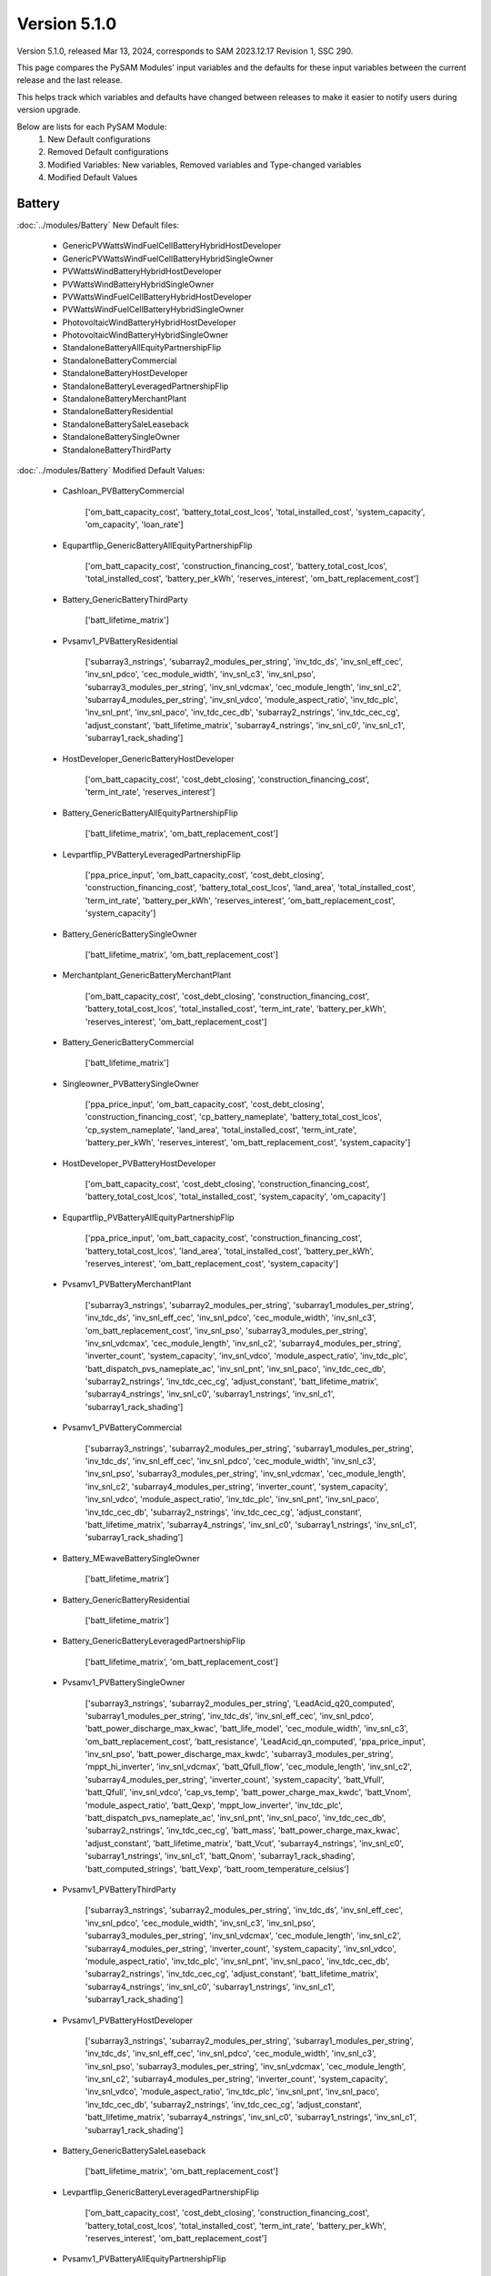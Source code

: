 .. 5.1.0:

Version 5.1.0
===============================================

Version 5.1.0, released Mar 13, 2024, corresponds to SAM 2023.12.17 Revision 1, SSC 290.

This page compares the PySAM Modules' input variables and the defaults for these input variables 
between the current release and the last release.

This helps track which variables and defaults have changed between releases to make it easier to notify users during version upgrade.

Below are lists for each PySAM Module:
    1. New Default configurations
    2. Removed Default configurations
    3. Modified Variables: New variables, Removed variables and Type-changed variables
    4. Modified Default Values

Battery
************************************************

:doc:`../modules/Battery` New Default files:

     - GenericPVWattsWindFuelCellBatteryHybridHostDeveloper
     - GenericPVWattsWindFuelCellBatteryHybridSingleOwner
     - PVWattsWindBatteryHybridHostDeveloper
     - PVWattsWindBatteryHybridSingleOwner
     - PVWattsWindFuelCellBatteryHybridHostDeveloper
     - PVWattsWindFuelCellBatteryHybridSingleOwner
     - PhotovoltaicWindBatteryHybridHostDeveloper
     - PhotovoltaicWindBatteryHybridSingleOwner
     - StandaloneBatteryAllEquityPartnershipFlip
     - StandaloneBatteryCommercial
     - StandaloneBatteryHostDeveloper
     - StandaloneBatteryLeveragedPartnershipFlip
     - StandaloneBatteryMerchantPlant
     - StandaloneBatteryResidential
     - StandaloneBatterySaleLeaseback
     - StandaloneBatterySingleOwner
     - StandaloneBatteryThirdParty

:doc:`../modules/Battery` Modified Default Values:

     - Cashloan_PVBatteryCommercial

        ['om_batt_capacity_cost', 'battery_total_cost_lcos', 'total_installed_cost', 'system_capacity', 'om_capacity', 'loan_rate']

     - Equpartflip_GenericBatteryAllEquityPartnershipFlip

        ['om_batt_capacity_cost', 'construction_financing_cost', 'battery_total_cost_lcos', 'total_installed_cost', 'battery_per_kWh', 'reserves_interest', 'om_batt_replacement_cost']

     - Battery_GenericBatteryThirdParty

        ['batt_lifetime_matrix']

     - Pvsamv1_PVBatteryResidential

        ['subarray3_nstrings', 'subarray2_modules_per_string', 'inv_tdc_ds', 'inv_snl_eff_cec', 'inv_snl_pdco', 'cec_module_width', 'inv_snl_c3', 'inv_snl_pso', 'subarray3_modules_per_string', 'inv_snl_vdcmax', 'cec_module_length', 'inv_snl_c2', 'subarray4_modules_per_string', 'inv_snl_vdco', 'module_aspect_ratio', 'inv_tdc_plc', 'inv_snl_pnt', 'inv_snl_paco', 'inv_tdc_cec_db', 'subarray2_nstrings', 'inv_tdc_cec_cg', 'adjust_constant', 'batt_lifetime_matrix', 'subarray4_nstrings', 'inv_snl_c0', 'inv_snl_c1', 'subarray1_rack_shading']

     - HostDeveloper_GenericBatteryHostDeveloper

        ['om_batt_capacity_cost', 'cost_debt_closing', 'construction_financing_cost', 'term_int_rate', 'reserves_interest']

     - Battery_GenericBatteryAllEquityPartnershipFlip

        ['batt_lifetime_matrix', 'om_batt_replacement_cost']

     - Levpartflip_PVBatteryLeveragedPartnershipFlip

        ['ppa_price_input', 'om_batt_capacity_cost', 'cost_debt_closing', 'construction_financing_cost', 'battery_total_cost_lcos', 'land_area', 'total_installed_cost', 'term_int_rate', 'battery_per_kWh', 'reserves_interest', 'om_batt_replacement_cost', 'system_capacity']

     - Battery_GenericBatterySingleOwner

        ['batt_lifetime_matrix', 'om_batt_replacement_cost']

     - Merchantplant_GenericBatteryMerchantPlant

        ['om_batt_capacity_cost', 'cost_debt_closing', 'construction_financing_cost', 'battery_total_cost_lcos', 'total_installed_cost', 'term_int_rate', 'battery_per_kWh', 'reserves_interest', 'om_batt_replacement_cost']

     - Battery_GenericBatteryCommercial

        ['batt_lifetime_matrix']

     - Singleowner_PVBatterySingleOwner

        ['ppa_price_input', 'om_batt_capacity_cost', 'cost_debt_closing', 'construction_financing_cost', 'cp_battery_nameplate', 'battery_total_cost_lcos', 'cp_system_nameplate', 'land_area', 'total_installed_cost', 'term_int_rate', 'battery_per_kWh', 'reserves_interest', 'om_batt_replacement_cost', 'system_capacity']

     - HostDeveloper_PVBatteryHostDeveloper

        ['om_batt_capacity_cost', 'cost_debt_closing', 'construction_financing_cost', 'battery_total_cost_lcos', 'total_installed_cost', 'system_capacity', 'om_capacity']

     - Equpartflip_PVBatteryAllEquityPartnershipFlip

        ['ppa_price_input', 'om_batt_capacity_cost', 'construction_financing_cost', 'battery_total_cost_lcos', 'land_area', 'total_installed_cost', 'battery_per_kWh', 'reserves_interest', 'om_batt_replacement_cost', 'system_capacity']

     - Pvsamv1_PVBatteryMerchantPlant

        ['subarray3_nstrings', 'subarray2_modules_per_string', 'subarray1_modules_per_string', 'inv_tdc_ds', 'inv_snl_eff_cec', 'inv_snl_pdco', 'cec_module_width', 'inv_snl_c3', 'om_batt_replacement_cost', 'inv_snl_pso', 'subarray3_modules_per_string', 'inv_snl_vdcmax', 'cec_module_length', 'inv_snl_c2', 'subarray4_modules_per_string', 'inverter_count', 'system_capacity', 'inv_snl_vdco', 'module_aspect_ratio', 'inv_tdc_plc', 'batt_dispatch_pvs_nameplate_ac', 'inv_snl_pnt', 'inv_snl_paco', 'inv_tdc_cec_db', 'subarray2_nstrings', 'inv_tdc_cec_cg', 'adjust_constant', 'batt_lifetime_matrix', 'subarray4_nstrings', 'inv_snl_c0', 'subarray1_nstrings', 'inv_snl_c1', 'subarray1_rack_shading']

     - Pvsamv1_PVBatteryCommercial

        ['subarray3_nstrings', 'subarray2_modules_per_string', 'subarray1_modules_per_string', 'inv_tdc_ds', 'inv_snl_eff_cec', 'inv_snl_pdco', 'cec_module_width', 'inv_snl_c3', 'inv_snl_pso', 'subarray3_modules_per_string', 'inv_snl_vdcmax', 'cec_module_length', 'inv_snl_c2', 'subarray4_modules_per_string', 'inverter_count', 'system_capacity', 'inv_snl_vdco', 'module_aspect_ratio', 'inv_tdc_plc', 'inv_snl_pnt', 'inv_snl_paco', 'inv_tdc_cec_db', 'subarray2_nstrings', 'inv_tdc_cec_cg', 'adjust_constant', 'batt_lifetime_matrix', 'subarray4_nstrings', 'inv_snl_c0', 'subarray1_nstrings', 'inv_snl_c1', 'subarray1_rack_shading']

     - Battery_MEwaveBatterySingleOwner

        ['batt_lifetime_matrix']

     - Battery_GenericBatteryResidential

        ['batt_lifetime_matrix']

     - Battery_GenericBatteryLeveragedPartnershipFlip

        ['batt_lifetime_matrix', 'om_batt_replacement_cost']

     - Pvsamv1_PVBatterySingleOwner

        ['subarray3_nstrings', 'subarray2_modules_per_string', 'LeadAcid_q20_computed', 'subarray1_modules_per_string', 'inv_tdc_ds', 'inv_snl_eff_cec', 'inv_snl_pdco', 'batt_power_discharge_max_kwac', 'batt_life_model', 'cec_module_width', 'inv_snl_c3', 'om_batt_replacement_cost', 'batt_resistance', 'LeadAcid_qn_computed', 'ppa_price_input', 'inv_snl_pso', 'batt_power_discharge_max_kwdc', 'subarray3_modules_per_string', 'mppt_hi_inverter', 'inv_snl_vdcmax', 'batt_Qfull_flow', 'cec_module_length', 'inv_snl_c2', 'subarray4_modules_per_string', 'inverter_count', 'system_capacity', 'batt_Vfull', 'batt_Qfull', 'inv_snl_vdco', 'cap_vs_temp', 'batt_power_charge_max_kwdc', 'batt_Vnom', 'module_aspect_ratio', 'batt_Qexp', 'mppt_low_inverter', 'inv_tdc_plc', 'batt_dispatch_pvs_nameplate_ac', 'inv_snl_pnt', 'inv_snl_paco', 'inv_tdc_cec_db', 'subarray2_nstrings', 'inv_tdc_cec_cg', 'batt_mass', 'batt_power_charge_max_kwac', 'adjust_constant', 'batt_lifetime_matrix', 'batt_Vcut', 'subarray4_nstrings', 'inv_snl_c0', 'subarray1_nstrings', 'inv_snl_c1', 'batt_Qnom', 'subarray1_rack_shading', 'batt_computed_strings', 'batt_Vexp', 'batt_room_temperature_celsius']

     - Pvsamv1_PVBatteryThirdParty

        ['subarray3_nstrings', 'subarray2_modules_per_string', 'inv_tdc_ds', 'inv_snl_eff_cec', 'inv_snl_pdco', 'cec_module_width', 'inv_snl_c3', 'inv_snl_pso', 'subarray3_modules_per_string', 'inv_snl_vdcmax', 'cec_module_length', 'inv_snl_c2', 'subarray4_modules_per_string', 'inverter_count', 'system_capacity', 'inv_snl_vdco', 'module_aspect_ratio', 'inv_tdc_plc', 'inv_snl_pnt', 'inv_snl_paco', 'inv_tdc_cec_db', 'subarray2_nstrings', 'inv_tdc_cec_cg', 'adjust_constant', 'batt_lifetime_matrix', 'subarray4_nstrings', 'inv_snl_c0', 'subarray1_nstrings', 'inv_snl_c1', 'subarray1_rack_shading']

     - Pvsamv1_PVBatteryHostDeveloper

        ['subarray3_nstrings', 'subarray2_modules_per_string', 'subarray1_modules_per_string', 'inv_tdc_ds', 'inv_snl_eff_cec', 'inv_snl_pdco', 'cec_module_width', 'inv_snl_c3', 'inv_snl_pso', 'subarray3_modules_per_string', 'inv_snl_vdcmax', 'cec_module_length', 'inv_snl_c2', 'subarray4_modules_per_string', 'inverter_count', 'system_capacity', 'inv_snl_vdco', 'module_aspect_ratio', 'inv_tdc_plc', 'inv_snl_pnt', 'inv_snl_paco', 'inv_tdc_cec_db', 'subarray2_nstrings', 'inv_tdc_cec_cg', 'adjust_constant', 'batt_lifetime_matrix', 'subarray4_nstrings', 'inv_snl_c0', 'subarray1_nstrings', 'inv_snl_c1', 'subarray1_rack_shading']

     - Battery_GenericBatterySaleLeaseback

        ['batt_lifetime_matrix', 'om_batt_replacement_cost']

     - Levpartflip_GenericBatteryLeveragedPartnershipFlip

        ['om_batt_capacity_cost', 'cost_debt_closing', 'construction_financing_cost', 'battery_total_cost_lcos', 'total_installed_cost', 'term_int_rate', 'battery_per_kWh', 'reserves_interest', 'om_batt_replacement_cost']

     - Pvsamv1_PVBatteryAllEquityPartnershipFlip

        ['subarray3_nstrings', 'subarray2_modules_per_string', 'subarray1_modules_per_string', 'inv_tdc_ds', 'inv_snl_eff_cec', 'inv_snl_pdco', 'cec_module_width', 'inv_snl_c3', 'om_batt_replacement_cost', 'ppa_price_input', 'inv_snl_pso', 'subarray3_modules_per_string', 'inv_snl_vdcmax', 'cec_module_length', 'inv_snl_c2', 'subarray4_modules_per_string', 'inverter_count', 'system_capacity', 'inv_snl_vdco', 'module_aspect_ratio', 'inv_tdc_plc', 'batt_dispatch_pvs_nameplate_ac', 'inv_snl_pnt', 'inv_snl_paco', 'inv_tdc_cec_db', 'subarray2_nstrings', 'inv_tdc_cec_cg', 'adjust_constant', 'batt_lifetime_matrix', 'subarray4_nstrings', 'inv_snl_c0', 'subarray1_nstrings', 'inv_snl_c1', 'subarray1_rack_shading']

     - Cashloan_GenericBatteryCommercial

        ['om_batt_capacity_cost', 'loan_rate']

     - Battery_FuelCellCommercial

        ['batt_lifetime_matrix']

     - Cashloan_PVWattsBatteryResidential

        ['om_capacity', 'loan_rate']

     - Cashloan_PVBatteryResidential

        ['om_batt_capacity_cost', 'om_capacity', 'loan_rate']

     - Cashloan_PVWattsBatteryCommercial

        ['battery_total_cost_lcos', 'total_installed_cost', 'om_capacity', 'loan_rate']

     - HostDeveloper_PVWattsBatteryHostDeveloper

        ['cost_debt_closing', 'construction_financing_cost', 'battery_total_cost_lcos', 'total_installed_cost', 'om_capacity']

     - Saleleaseback_PVBatterySaleLeaseback

        ['ppa_price_input', 'om_batt_capacity_cost', 'construction_financing_cost', 'battery_total_cost_lcos', 'land_area', 'total_installed_cost', 'battery_per_kWh', 'reserves_interest', 'om_batt_replacement_cost', 'system_capacity']

     - Battery_GenericBatteryMerchantPlant

        ['batt_lifetime_matrix', 'om_batt_replacement_cost']

     - Merchantplant_PVBatteryMerchantPlant

        ['om_batt_capacity_cost', 'cost_debt_closing', 'construction_financing_cost', 'battery_total_cost_lcos', 'cp_system_nameplate', 'land_area', 'total_installed_cost', 'term_int_rate', 'battery_per_kWh', 'reserves_interest', 'om_batt_replacement_cost', 'system_capacity']

     - Cashloan_GenericBatteryResidential

        ['om_batt_capacity_cost', 'loan_rate']

     - Battery_GenericBatteryHostDeveloper

        ['batt_lifetime_matrix']

     - Singleowner_MEwaveBatterySingleOwner

        ['cost_debt_closing', 'construction_financing_cost', 'term_int_rate']

     - Pvsamv1_PVBatterySaleLeaseback

        ['subarray3_nstrings', 'subarray2_modules_per_string', 'subarray1_modules_per_string', 'inv_tdc_ds', 'inv_snl_eff_cec', 'inv_snl_pdco', 'cec_module_width', 'inv_snl_c3', 'om_batt_replacement_cost', 'ppa_price_input', 'inv_snl_pso', 'subarray3_modules_per_string', 'inv_snl_vdcmax', 'cec_module_length', 'inv_snl_c2', 'subarray4_modules_per_string', 'inverter_count', 'system_capacity', 'inv_snl_vdco', 'module_aspect_ratio', 'inv_tdc_plc', 'batt_dispatch_pvs_nameplate_ac', 'inv_snl_pnt', 'inv_snl_paco', 'inv_tdc_cec_db', 'subarray2_nstrings', 'inv_tdc_cec_cg', 'adjust_constant', 'batt_lifetime_matrix', 'subarray4_nstrings', 'inv_snl_c0', 'subarray1_nstrings', 'inv_snl_c1', 'subarray1_rack_shading']

     - Battery_FuelCellSingleOwner

        ['batt_dispatch_update_frequency_hours', 'batt_lifetime_matrix', 'om_batt_replacement_cost']

     - Singleowner_GenericBatterySingleOwner

        ['om_batt_capacity_cost', 'cost_debt_closing', 'construction_financing_cost', 'battery_total_cost_lcos', 'total_installed_cost', 'term_int_rate', 'battery_per_kWh', 'reserves_interest', 'om_batt_replacement_cost']

     - Pvsamv1_PVBatteryLeveragedPartnershipFlip

        ['subarray3_nstrings', 'subarray2_modules_per_string', 'subarray1_modules_per_string', 'inv_tdc_ds', 'inv_snl_eff_cec', 'inv_snl_pdco', 'cec_module_width', 'inv_snl_c3', 'om_batt_replacement_cost', 'ppa_price_input', 'inv_snl_pso', 'subarray3_modules_per_string', 'inv_snl_vdcmax', 'cec_module_length', 'inv_snl_c2', 'subarray4_modules_per_string', 'inverter_count', 'system_capacity', 'inv_snl_vdco', 'module_aspect_ratio', 'inv_tdc_plc', 'batt_dispatch_pvs_nameplate_ac', 'inv_snl_pnt', 'inv_snl_paco', 'inv_tdc_cec_db', 'subarray2_nstrings', 'inv_tdc_cec_cg', 'adjust_constant', 'batt_lifetime_matrix', 'subarray4_nstrings', 'inv_snl_c0', 'subarray1_nstrings', 'inv_snl_c1', 'subarray1_rack_shading']

     - Saleleaseback_GenericBatterySaleLeaseback

        ['om_batt_capacity_cost', 'construction_financing_cost', 'battery_total_cost_lcos', 'total_installed_cost', 'battery_per_kWh', 'reserves_interest', 'om_batt_replacement_cost']



BatteryStateful
************************************************

:doc:`../modules/BatteryStateful` New Default files:

     - LFPGraphite
     - LMOLTO
     - LeadAcid
     - NMCGraphite


Belpe
************************************************

:doc:`../modules/Belpe` New Default files:

     - PVWattsResidential
     - PVWattsThirdParty
     - SolarWaterHeatingResidential

:doc:`../modules/Belpe` Removed Default files

     - GenericBatteryResidential
     - GenericBatteryThirdParty


Cashloan
************************************************

:doc:`../modules/Cashloan` New Default files:

     - PVWattsCommercial
     - PVWattsResidential
     - SolarWaterHeatingCommercial
     - SolarWaterHeatingResidential
     - StandaloneBatteryCommercial
     - StandaloneBatteryResidential
     - WindPowerCommercial
     - WindPowerResidential

:doc:`../modules/Cashloan` Removed Default files

     - MSLFCommercial

:doc:`../modules/Cashloan` Modified Default Values:

     - Cashloan_DSLFCommercial

        ['loan_rate']

     - Cashloan_PVBatteryCommercial

        ['om_batt_capacity_cost', 'battery_total_cost_lcos', 'total_installed_cost', 'system_capacity', 'om_capacity', 'loan_rate']

     - Cashloan_GenericCSPSystemCommercial

        ['loan_rate']

     - Cashloan_FuelCellCommercial

        ['total_installed_cost', 'loan_rate']

     - Cashloan_GenericSystemResidential

        ['loan_rate']

     - Cashloan_FlatPlatePVCommercial

        ['total_installed_cost', 'system_capacity', 'om_capacity', 'loan_rate']

     - Cashloan_EmpiricalTroughCommercial

        ['loan_rate']

     - Cashloan_GenericBatteryCommercial

        ['om_batt_capacity_cost', 'loan_rate']

     - Cashloan_PVWattsBatteryResidential

        ['om_capacity', 'loan_rate']

     - Cashloan_PVBatteryResidential

        ['om_batt_capacity_cost', 'om_capacity', 'loan_rate']

     - Cashloan_PVWattsBatteryCommercial

        ['battery_total_cost_lcos', 'total_installed_cost', 'om_capacity', 'loan_rate']

     - Cashloan_GenericBatteryResidential

        ['om_batt_capacity_cost', 'loan_rate']

     - Cashloan_FlatPlatePVResidential

        ['total_installed_cost', 'om_capacity', 'loan_rate']

     - Cashloan_GenericSystemCommercial

        ['loan_rate']



Communitysolar
************************************************

:doc:`../modules/Communitysolar` New Default files:

     - PVWattsCommunitySolar


Equpartflip
************************************************

:doc:`../modules/Equpartflip` New Default files:

     - PVWattsAllEquityPartnershipFlip
     - PhysicalTroughAllEquityPartnershipFlip
     - StandaloneBatteryAllEquityPartnershipFlip
     - WindPowerAllEquityPartnershipFlip

:doc:`../modules/Equpartflip` Modified Default Values:

     - Equpartflip_BiopowerAllEquityPartnershipFlip

        ['construction_financing_cost', 'reserves_interest']

     - Equpartflip_GenericSystemAllEquityPartnershipFlip

        ['construction_financing_cost', 'reserves_interest']

     - Equpartflip_GenericBatteryAllEquityPartnershipFlip

        ['om_batt_capacity_cost', 'construction_financing_cost', 'battery_total_cost_lcos', 'total_installed_cost', 'battery_per_kWh', 'reserves_interest', 'om_batt_replacement_cost']

     - Equpartflip_GenericCSPSystemAllEquityPartnershipFlip

        ['ppa_price_input', 'construction_financing_cost', 'reserves_interest']

     - Equpartflip_FlatPlatePVAllEquityPartnershipFlip

        ['ppa_price_input', 'construction_financing_cost', 'land_area', 'ptc_fed_amount', 'total_installed_cost', 'reserves_interest', 'itc_fed_percent', 'system_capacity', 'ptc_fed_escal']

     - Equpartflip_PVBatteryAllEquityPartnershipFlip

        ['ppa_price_input', 'om_batt_capacity_cost', 'construction_financing_cost', 'battery_total_cost_lcos', 'land_area', 'total_installed_cost', 'battery_per_kWh', 'reserves_interest', 'om_batt_replacement_cost', 'system_capacity']

     - Equpartflip_DSLFAllEquityPartnershipFlip

        ['ppa_price_input', 'construction_financing_cost', 'reserves_interest']

     - Equpartflip_GeothermalPowerAllEquityPartnershipFlip

        ['system_recapitalization_cost', 'construction_financing_cost', 'total_installed_cost', 'reserves_interest', 'system_capacity']

     - Equpartflip_EmpiricalTroughAllEquityPartnershipFlip

        ['ppa_price_input', 'construction_financing_cost', 'reserves_interest']

     - Equpartflip_HighXConcentratingPVAllEquityPartnershipFlip

        ['construction_financing_cost', 'reserves_interest']

     - Equpartflip_MSLFAllEquityPartnershipFlip

        ['ppa_price_input', 'construction_financing_cost', 'land_area', 'total_installed_cost', 'reserves_interest']

     - Equpartflip_MSPTAllEquityPartnershipFlip

        ['ppa_price_input', 'construction_financing_cost', 'reserves_interest']



FresnelPhysical
************************************************

:doc:`../modules/FresnelPhysical` New Default files:

     - MSLFAllEquityPartnershipFlip
     - MSLFLeveragedPartnershipFlip
     - MSLFMerchantPlant
     - MSLFSaleLeaseback
     - MSLFSingleOwner


FresnelPhysicalIph
************************************************

:doc:`../modules/FresnelPhysicalIph` New Default files:

     - MSLFIPHLCOHCalculator
     - MSLFIPHNone


Fuelcell
************************************************

:doc:`../modules/Fuelcell` New Default files:

     - GenericPVWattsWindFuelCellBatteryHybridHostDeveloper
     - GenericPVWattsWindFuelCellBatteryHybridSingleOwner
     - PVWattsWindFuelCellBatteryHybridHostDeveloper
     - PVWattsWindFuelCellBatteryHybridSingleOwner


GenericSystem
************************************************

`Generic System <https://nrel-pysam.readthedocs.io/en/v5.1.0/modules/GenericSystem.html>`_ New Default files:

     - GenericPVWattsWindFuelCellBatteryHybridHostDeveloper
     - GenericPVWattsWindFuelCellBatteryHybridSingleOwner

`Generic System <https://nrel-pysam.readthedocs.io/en/v5.1.0/modules/GenericSystem.html>`_ Modified Default Values:

     - Equpartflip_GenericSystemAllEquityPartnershipFlip

        ['construction_financing_cost', 'reserves_interest']

     - Cashloan_GenericSystemResidential

        ['loan_rate']

     - Singleowner_GenericSystemSingleOwner

        ['cost_debt_closing', 'construction_financing_cost', 'term_int_rate', 'reserves_interest']

     - Levpartflip_GenericSystemLeveragedPartnershipFlip

        ['cost_debt_closing', 'construction_financing_cost', 'term_int_rate', 'reserves_interest']

     - Merchantplant_GenericSystemMerchantPlant

        ['cost_debt_closing', 'construction_financing_cost', 'term_int_rate', 'reserves_interest']

     - Lcoefcr_GenericSystemLCOECalculator

        ['fixed_charge_rate']

     - Saleleaseback_GenericSystemSaleLeaseback

        ['construction_financing_cost', 'reserves_interest']

     - HostDeveloper_GenericSystemHostDeveloper

        ['term_int_rate', 'reserves_interest']

     - Cashloan_GenericSystemCommercial

        ['loan_rate']



Grid
************************************************

:doc:`../modules/Grid` New Default files:

     - GenericPVWattsWindFuelCellBatteryHybridHostDeveloper
     - GenericPVWattsWindFuelCellBatteryHybridSingleOwner
     - PVWattsAllEquityPartnershipFlip
     - PVWattsCommercial
     - PVWattsCommunitySolar
     - PVWattsHostDeveloper
     - PVWattsLCOECalculator
     - PVWattsLeveragedPartnershipFlip
     - PVWattsMerchantPlant
     - PVWattsResidential
     - PVWattsSaleLeaseback
     - PVWattsSingleOwner
     - PVWattsThirdParty
     - PVWattsWindBatteryHybridHostDeveloper
     - PVWattsWindBatteryHybridSingleOwner
     - PVWattsWindFuelCellBatteryHybridHostDeveloper
     - PVWattsWindFuelCellBatteryHybridSingleOwner
     - PhotovoltaicWindBatteryHybridHostDeveloper
     - PhotovoltaicWindBatteryHybridSingleOwner
     - PhysicalTroughAllEquityPartnershipFlip
     - PhysicalTroughLCOECalculator
     - PhysicalTroughLeveragedPartnershipFlip
     - PhysicalTroughMerchantPlant
     - PhysicalTroughSaleLeaseback
     - PhysicalTroughSingleOwner
     - StandaloneBatteryAllEquityPartnershipFlip
     - StandaloneBatteryCommercial
     - StandaloneBatteryHostDeveloper
     - StandaloneBatteryLeveragedPartnershipFlip
     - StandaloneBatteryMerchantPlant
     - StandaloneBatteryResidential
     - StandaloneBatterySaleLeaseback
     - StandaloneBatterySingleOwner
     - StandaloneBatteryThirdParty
     - WindPowerAllEquityPartnershipFlip
     - WindPowerCommercial
     - WindPowerLCOECalculator
     - WindPowerLeveragedPartnershipFlip
     - WindPowerMerchantPlant
     - WindPowerResidential
     - WindPowerSaleLeaseback
     - WindPowerSingleOwner

:doc:`../modules/Grid` Removed Default files

     - MSLFCommercial
     - MSLFLCOECalculator
     - MSLFNone


HostDeveloper
************************************************

:doc:`../modules/HostDeveloper` New Default files:

     - GenericPVWattsWindFuelCellBatteryHybridHostDeveloper
     - PVWattsHostDeveloper
     - PVWattsWindBatteryHybridHostDeveloper
     - PVWattsWindFuelCellBatteryHybridHostDeveloper
     - PhotovoltaicWindBatteryHybridHostDeveloper
     - StandaloneBatteryHostDeveloper

:doc:`../modules/HostDeveloper` Modified Default Values:

     - HostDeveloper_GenericBatteryHostDeveloper

        ['om_batt_capacity_cost', 'cost_debt_closing', 'construction_financing_cost', 'term_int_rate', 'reserves_interest']

     - HostDeveloper_PVBatteryHostDeveloper

        ['om_batt_capacity_cost', 'cost_debt_closing', 'construction_financing_cost', 'battery_total_cost_lcos', 'total_installed_cost', 'system_capacity', 'om_capacity']

     - Pvsamv1_PVBatteryHostDeveloper

        ['subarray3_nstrings', 'subarray2_modules_per_string', 'subarray1_modules_per_string', 'inv_tdc_ds', 'inv_snl_eff_cec', 'inv_snl_pdco', 'cec_module_width', 'inv_snl_c3', 'inv_snl_pso', 'subarray3_modules_per_string', 'inv_snl_vdcmax', 'cec_module_length', 'inv_snl_c2', 'subarray4_modules_per_string', 'inverter_count', 'system_capacity', 'inv_snl_vdco', 'module_aspect_ratio', 'inv_tdc_plc', 'inv_snl_pnt', 'inv_snl_paco', 'inv_tdc_cec_db', 'subarray2_nstrings', 'inv_tdc_cec_cg', 'adjust_constant', 'batt_lifetime_matrix', 'subarray4_nstrings', 'inv_snl_c0', 'subarray1_nstrings', 'inv_snl_c1', 'subarray1_rack_shading']

     - HostDeveloper_FlatPlatePVHostDeveloper

        ['cost_debt_closing', 'construction_financing_cost', 'total_installed_cost', 'term_int_rate', 'reserves_interest', 'system_capacity', 'om_capacity']

     - Pvsamv1_FlatPlatePVHostDeveloper

        ['subarray3_nstrings', 'subarray2_modules_per_string', 'subarray1_modules_per_string', 'inv_tdc_ds', 'inv_snl_eff_cec', 'inv_snl_pdco', 'cec_module_width', 'inv_snl_c3', 'inv_snl_pso', 'subarray3_modules_per_string', 'inv_snl_vdcmax', 'cec_module_length', 'inv_snl_c2', 'subarray4_modules_per_string', 'inverter_count', 'system_capacity', 'inv_snl_vdco', 'module_aspect_ratio', 'adjust_periods', 'inv_tdc_plc', 'inv_snl_pnt', 'inv_snl_paco', 'inv_tdc_cec_db', 'subarray2_nstrings', 'inv_tdc_cec_cg', 'subarray4_nstrings', 'inv_snl_c0', 'subarray1_nstrings', 'inv_snl_c1', 'subarray1_rack_shading']

     - HostDeveloper_GenericSystemHostDeveloper

        ['term_int_rate', 'reserves_interest']

     - HostDeveloper_PVWattsBatteryHostDeveloper

        ['cost_debt_closing', 'construction_financing_cost', 'battery_total_cost_lcos', 'total_installed_cost', 'om_capacity']

     - Battery_GenericBatteryHostDeveloper

        ['batt_lifetime_matrix']



Lcoefcr
************************************************

:doc:`../modules/Lcoefcr` New Default files:

     - PVWattsLCOECalculator
     - PhysicalTroughLCOECalculator
     - SolarWaterHeatingLCOECalculator
     - WindPowerLCOECalculator

:doc:`../modules/Lcoefcr` Removed Default files

     - MSLFLCOECalculator

:doc:`../modules/Lcoefcr` Modified Default Values:

     - Lcoefcr_GeothermalPowerLCOECalculator

        ['capital_cost', 'fixed_operating_cost', 'fixed_charge_rate']

     - Lcoefcr_FlatPlatePVLCOECalculator

        ['capital_cost', 'fixed_operating_cost', 'fixed_charge_rate']

     - Lcoefcr_GenericSystemLCOECalculator

        ['fixed_charge_rate']

     - Lcoefcr_BiopowerLCOECalculator

        ['fixed_charge_rate']

     - Lcoefcr_DSGLIPHLCOHCalculator

        ['fixed_charge_rate']



LcoefcrDesign
************************************************

:doc:`../modules/LcoefcrDesign` New Default files:

     - MSLFIPHLCOHCalculator
     - MSPTIPHLCOHCalculator
     - PhysicalTroughIPHLCOHCalculator


Levpartflip
************************************************

:doc:`../modules/Levpartflip` New Default files:

     - PVWattsLeveragedPartnershipFlip
     - PhysicalTroughLeveragedPartnershipFlip
     - StandaloneBatteryLeveragedPartnershipFlip
     - WindPowerLeveragedPartnershipFlip

:doc:`../modules/Levpartflip` Modified Default Values:

     - Levpartflip_BiopowerLeveragedPartnershipFlip

        ['cost_debt_closing', 'construction_financing_cost', 'term_int_rate', 'reserves_interest', 'dscr']

     - Levpartflip_PVBatteryLeveragedPartnershipFlip

        ['ppa_price_input', 'om_batt_capacity_cost', 'cost_debt_closing', 'construction_financing_cost', 'battery_total_cost_lcos', 'land_area', 'total_installed_cost', 'term_int_rate', 'battery_per_kWh', 'reserves_interest', 'om_batt_replacement_cost', 'system_capacity']

     - Levpartflip_GeothermalPowerLeveragedPartnershipFlip

        ['system_recapitalization_cost', 'cost_debt_closing', 'construction_financing_cost', 'total_installed_cost', 'term_int_rate', 'reserves_interest', 'dscr', 'system_capacity']

     - Levpartflip_MSLFLeveragedPartnershipFlip

        ['ppa_price_input', 'cost_debt_closing', 'construction_financing_cost', 'land_area', 'total_installed_cost', 'term_int_rate', 'reserves_interest', 'dscr']

     - Levpartflip_GenericSystemLeveragedPartnershipFlip

        ['cost_debt_closing', 'construction_financing_cost', 'term_int_rate', 'reserves_interest']

     - Levpartflip_MSPTLeveragedPartnershipFlip

        ['ppa_price_input', 'cost_debt_closing', 'construction_financing_cost', 'term_int_rate', 'reserves_interest', 'dscr']

     - Levpartflip_GenericBatteryLeveragedPartnershipFlip

        ['om_batt_capacity_cost', 'cost_debt_closing', 'construction_financing_cost', 'battery_total_cost_lcos', 'total_installed_cost', 'term_int_rate', 'battery_per_kWh', 'reserves_interest', 'om_batt_replacement_cost']

     - Levpartflip_GenericCSPSystemLeveragedPartnershipFlip

        ['ppa_price_input', 'cost_debt_closing', 'construction_financing_cost', 'term_int_rate', 'reserves_interest', 'dscr']

     - Levpartflip_DSLFLeveragedPartnershipFlip

        ['ppa_price_input', 'cost_debt_closing', 'construction_financing_cost', 'term_int_rate', 'reserves_interest', 'dscr']

     - Levpartflip_EmpiricalTroughLeveragedPartnershipFlip

        ['ppa_price_input', 'cost_debt_closing', 'construction_financing_cost', 'term_int_rate', 'reserves_interest', 'dscr']

     - Levpartflip_HighXConcentratingPVLeveragedPartnershipFlip

        ['cost_debt_closing', 'construction_financing_cost', 'term_int_rate', 'reserves_interest']

     - Levpartflip_FlatPlatePVLeveragedPartnershipFlip

        ['ppa_price_input', 'cost_debt_closing', 'construction_financing_cost', 'land_area', 'ptc_fed_amount', 'total_installed_cost', 'term_int_rate', 'reserves_interest', 'itc_fed_percent', 'system_capacity', 'ptc_fed_escal']



Merchantplant
************************************************

:doc:`../modules/Merchantplant` New Default files:

     - PVWattsMerchantPlant
     - PhysicalTroughMerchantPlant
     - StandaloneBatteryMerchantPlant
     - WindPowerMerchantPlant

:doc:`../modules/Merchantplant` Modified Default Values:

     - Merchantplant_HighXConcentratingPVMerchantPlant

        ['cost_debt_closing', 'construction_financing_cost', 'term_int_rate', 'reserves_interest']

     - Merchantplant_GenericBatteryMerchantPlant

        ['om_batt_capacity_cost', 'cost_debt_closing', 'construction_financing_cost', 'battery_total_cost_lcos', 'total_installed_cost', 'term_int_rate', 'battery_per_kWh', 'reserves_interest', 'om_batt_replacement_cost']

     - Merchantplant_FlatPlatePVMerchantPlant

        ['cost_debt_closing', 'construction_financing_cost', 'cp_system_nameplate', 'land_area', 'ptc_fed_amount', 'total_installed_cost', 'term_int_rate', 'reserves_interest', 'itc_fed_percent', 'system_capacity', 'ptc_fed_escal']

     - Merchantplant_BiopowerMerchantPlant

        ['cost_debt_closing', 'construction_financing_cost', 'term_int_rate', 'reserves_interest', 'dscr']

     - Merchantplant_MSLFMerchantPlant

        ['cost_debt_closing', 'construction_financing_cost', 'land_area', 'total_installed_cost', 'term_int_rate', 'reserves_interest', 'dscr']

     - Merchantplant_DSLFMerchantPlant

        ['cost_debt_closing', 'construction_financing_cost', 'term_int_rate', 'reserves_interest', 'dscr']

     - Merchantplant_GenericSystemMerchantPlant

        ['cost_debt_closing', 'construction_financing_cost', 'term_int_rate', 'reserves_interest']

     - Merchantplant_GenericCSPSystemMerchantPlant

        ['cost_debt_closing', 'construction_financing_cost', 'term_int_rate', 'reserves_interest', 'dscr']

     - Merchantplant_EmpiricalTroughMerchantPlant

        ['cost_debt_closing', 'construction_financing_cost', 'term_int_rate', 'reserves_interest', 'dscr']

     - Merchantplant_GeothermalPowerMerchantPlant

        ['system_recapitalization_cost', 'cost_debt_closing', 'construction_financing_cost', 'cp_system_nameplate', 'total_installed_cost', 'term_int_rate', 'reserves_interest', 'dscr', 'system_capacity']

     - Merchantplant_PVBatteryMerchantPlant

        ['om_batt_capacity_cost', 'cost_debt_closing', 'construction_financing_cost', 'battery_total_cost_lcos', 'cp_system_nameplate', 'land_area', 'total_installed_cost', 'term_int_rate', 'battery_per_kWh', 'reserves_interest', 'om_batt_replacement_cost', 'system_capacity']

     - Merchantplant_MSPTMerchantPlant

        ['cost_debt_closing', 'construction_financing_cost', 'term_int_rate', 'reserves_interest', 'dscr']



MsptIph
************************************************

:doc:`../modules/MsptIph` New Default files:

     - MSPTIPHLCOHCalculator
     - MSPTIPHNone


Pvsamv1
************************************************

:doc:`../modules/Pvsamv1` New Default files:

     - PhotovoltaicWindBatteryHybridHostDeveloper
     - PhotovoltaicWindBatteryHybridSingleOwner

:doc:`../modules/Pvsamv1` Modified Default Values:

     - Pvsamv1_PVBatteryResidential

        ['subarray3_nstrings', 'subarray2_modules_per_string', 'inv_tdc_ds', 'inv_snl_eff_cec', 'inv_snl_pdco', 'cec_module_width', 'inv_snl_c3', 'inv_snl_pso', 'subarray3_modules_per_string', 'inv_snl_vdcmax', 'cec_module_length', 'inv_snl_c2', 'subarray4_modules_per_string', 'inv_snl_vdco', 'module_aspect_ratio', 'inv_tdc_plc', 'inv_snl_pnt', 'inv_snl_paco', 'inv_tdc_cec_db', 'subarray2_nstrings', 'inv_tdc_cec_cg', 'adjust_constant', 'batt_lifetime_matrix', 'subarray4_nstrings', 'inv_snl_c0', 'inv_snl_c1', 'subarray1_rack_shading']

     - Pvsamv1_FlatPlatePVSingleOwner

        ['subarray3_nstrings', 'subarray2_modules_per_string', 'subarray1_modules_per_string', 'inv_tdc_ds', 'inv_snl_eff_cec', 'inv_snl_pdco', 'cec_module_width', 'inv_snl_c3', 'ppa_price_input', 'inv_snl_pso', 'subarray3_modules_per_string', 'inv_snl_vdcmax', 'cec_module_length', 'inv_snl_c2', 'subarray4_modules_per_string', 'inverter_count', 'system_capacity', 'inv_snl_vdco', 'module_aspect_ratio', 'adjust_periods', 'inv_tdc_plc', 'inv_snl_pnt', 'inv_snl_paco', 'inv_tdc_cec_db', 'subarray2_nstrings', 'inv_tdc_cec_cg', 'subarray4_nstrings', 'inv_snl_c0', 'subarray1_nstrings', 'inv_snl_c1', 'subarray1_rack_shading']

     - Pvsamv1_FlatPlatePVSaleLeaseback

        ['subarray3_nstrings', 'subarray2_modules_per_string', 'subarray1_modules_per_string', 'inv_tdc_ds', 'inv_snl_eff_cec', 'inv_snl_pdco', 'cec_module_width', 'inv_snl_c3', 'ppa_price_input', 'inv_snl_pso', 'subarray3_modules_per_string', 'inv_snl_vdcmax', 'cec_module_length', 'inv_snl_c2', 'subarray4_modules_per_string', 'inverter_count', 'system_capacity', 'inv_snl_vdco', 'module_aspect_ratio', 'adjust_periods', 'inv_tdc_plc', 'inv_snl_pnt', 'inv_snl_paco', 'inv_tdc_cec_db', 'subarray2_nstrings', 'inv_tdc_cec_cg', 'subarray4_nstrings', 'inv_snl_c0', 'subarray1_nstrings', 'inv_snl_c1', 'subarray1_rack_shading']

     - Pvsamv1_PVBatteryMerchantPlant

        ['subarray3_nstrings', 'subarray2_modules_per_string', 'subarray1_modules_per_string', 'inv_tdc_ds', 'inv_snl_eff_cec', 'inv_snl_pdco', 'cec_module_width', 'inv_snl_c3', 'om_batt_replacement_cost', 'inv_snl_pso', 'subarray3_modules_per_string', 'inv_snl_vdcmax', 'cec_module_length', 'inv_snl_c2', 'subarray4_modules_per_string', 'inverter_count', 'system_capacity', 'inv_snl_vdco', 'module_aspect_ratio', 'inv_tdc_plc', 'batt_dispatch_pvs_nameplate_ac', 'inv_snl_pnt', 'inv_snl_paco', 'inv_tdc_cec_db', 'subarray2_nstrings', 'inv_tdc_cec_cg', 'adjust_constant', 'batt_lifetime_matrix', 'subarray4_nstrings', 'inv_snl_c0', 'subarray1_nstrings', 'inv_snl_c1', 'subarray1_rack_shading']

     - Pvsamv1_PVBatteryCommercial

        ['subarray3_nstrings', 'subarray2_modules_per_string', 'subarray1_modules_per_string', 'inv_tdc_ds', 'inv_snl_eff_cec', 'inv_snl_pdco', 'cec_module_width', 'inv_snl_c3', 'inv_snl_pso', 'subarray3_modules_per_string', 'inv_snl_vdcmax', 'cec_module_length', 'inv_snl_c2', 'subarray4_modules_per_string', 'inverter_count', 'system_capacity', 'inv_snl_vdco', 'module_aspect_ratio', 'inv_tdc_plc', 'inv_snl_pnt', 'inv_snl_paco', 'inv_tdc_cec_db', 'subarray2_nstrings', 'inv_tdc_cec_cg', 'adjust_constant', 'batt_lifetime_matrix', 'subarray4_nstrings', 'inv_snl_c0', 'subarray1_nstrings', 'inv_snl_c1', 'subarray1_rack_shading']

     - Pvsamv1_FlatPlatePVResidential

        ['subarray3_nstrings', 'subarray2_modules_per_string', 'inv_tdc_ds', 'inv_snl_eff_cec', 'inv_snl_pdco', 'cec_module_width', 'inv_snl_c3', 'inv_snl_pso', 'subarray3_modules_per_string', 'inv_snl_vdcmax', 'cec_module_length', 'inv_snl_c2', 'subarray4_modules_per_string', 'inv_snl_vdco', 'module_aspect_ratio', 'adjust_periods', 'inv_tdc_plc', 'inv_snl_pnt', 'inv_snl_paco', 'inv_tdc_cec_db', 'subarray2_nstrings', 'inv_tdc_cec_cg', 'subarray4_nstrings', 'inv_snl_c0', 'inv_snl_c1', 'subarray1_rack_shading']

     - Pvsamv1_PVBatterySingleOwner

        ['subarray3_nstrings', 'subarray2_modules_per_string', 'LeadAcid_q20_computed', 'subarray1_modules_per_string', 'inv_tdc_ds', 'inv_snl_eff_cec', 'inv_snl_pdco', 'batt_power_discharge_max_kwac', 'batt_life_model', 'cec_module_width', 'inv_snl_c3', 'om_batt_replacement_cost', 'batt_resistance', 'LeadAcid_qn_computed', 'ppa_price_input', 'inv_snl_pso', 'batt_power_discharge_max_kwdc', 'subarray3_modules_per_string', 'mppt_hi_inverter', 'inv_snl_vdcmax', 'batt_Qfull_flow', 'cec_module_length', 'inv_snl_c2', 'subarray4_modules_per_string', 'inverter_count', 'system_capacity', 'batt_Vfull', 'batt_Qfull', 'inv_snl_vdco', 'cap_vs_temp', 'batt_power_charge_max_kwdc', 'batt_Vnom', 'module_aspect_ratio', 'batt_Qexp', 'mppt_low_inverter', 'inv_tdc_plc', 'batt_dispatch_pvs_nameplate_ac', 'inv_snl_pnt', 'inv_snl_paco', 'inv_tdc_cec_db', 'subarray2_nstrings', 'inv_tdc_cec_cg', 'batt_mass', 'batt_power_charge_max_kwac', 'adjust_constant', 'batt_lifetime_matrix', 'batt_Vcut', 'subarray4_nstrings', 'inv_snl_c0', 'subarray1_nstrings', 'inv_snl_c1', 'batt_Qnom', 'subarray1_rack_shading', 'batt_computed_strings', 'batt_Vexp', 'batt_room_temperature_celsius']

     - Pvsamv1_PVBatteryThirdParty

        ['subarray3_nstrings', 'subarray2_modules_per_string', 'inv_tdc_ds', 'inv_snl_eff_cec', 'inv_snl_pdco', 'cec_module_width', 'inv_snl_c3', 'inv_snl_pso', 'subarray3_modules_per_string', 'inv_snl_vdcmax', 'cec_module_length', 'inv_snl_c2', 'subarray4_modules_per_string', 'inverter_count', 'system_capacity', 'inv_snl_vdco', 'module_aspect_ratio', 'inv_tdc_plc', 'inv_snl_pnt', 'inv_snl_paco', 'inv_tdc_cec_db', 'subarray2_nstrings', 'inv_tdc_cec_cg', 'adjust_constant', 'batt_lifetime_matrix', 'subarray4_nstrings', 'inv_snl_c0', 'subarray1_nstrings', 'inv_snl_c1', 'subarray1_rack_shading']

     - Pvsamv1_PVBatteryHostDeveloper

        ['subarray3_nstrings', 'subarray2_modules_per_string', 'subarray1_modules_per_string', 'inv_tdc_ds', 'inv_snl_eff_cec', 'inv_snl_pdco', 'cec_module_width', 'inv_snl_c3', 'inv_snl_pso', 'subarray3_modules_per_string', 'inv_snl_vdcmax', 'cec_module_length', 'inv_snl_c2', 'subarray4_modules_per_string', 'inverter_count', 'system_capacity', 'inv_snl_vdco', 'module_aspect_ratio', 'inv_tdc_plc', 'inv_snl_pnt', 'inv_snl_paco', 'inv_tdc_cec_db', 'subarray2_nstrings', 'inv_tdc_cec_cg', 'adjust_constant', 'batt_lifetime_matrix', 'subarray4_nstrings', 'inv_snl_c0', 'subarray1_nstrings', 'inv_snl_c1', 'subarray1_rack_shading']

     - Pvsamv1_FlatPlatePVMerchantPlant

        ['subarray3_nstrings', 'subarray2_modules_per_string', 'subarray1_modules_per_string', 'inv_tdc_ds', 'inv_snl_eff_cec', 'inv_snl_pdco', 'cec_module_width', 'inv_snl_c3', 'inv_snl_pso', 'subarray3_modules_per_string', 'inv_snl_vdcmax', 'cec_module_length', 'inv_snl_c2', 'subarray4_modules_per_string', 'inverter_count', 'system_capacity', 'inv_snl_vdco', 'module_aspect_ratio', 'adjust_periods', 'inv_tdc_plc', 'inv_snl_pnt', 'inv_snl_paco', 'inv_tdc_cec_db', 'subarray2_nstrings', 'inv_tdc_cec_cg', 'subarray4_nstrings', 'inv_snl_c0', 'subarray1_nstrings', 'inv_snl_c1', 'subarray1_rack_shading']

     - Pvsamv1_PVBatteryAllEquityPartnershipFlip

        ['subarray3_nstrings', 'subarray2_modules_per_string', 'subarray1_modules_per_string', 'inv_tdc_ds', 'inv_snl_eff_cec', 'inv_snl_pdco', 'cec_module_width', 'inv_snl_c3', 'om_batt_replacement_cost', 'ppa_price_input', 'inv_snl_pso', 'subarray3_modules_per_string', 'inv_snl_vdcmax', 'cec_module_length', 'inv_snl_c2', 'subarray4_modules_per_string', 'inverter_count', 'system_capacity', 'inv_snl_vdco', 'module_aspect_ratio', 'inv_tdc_plc', 'batt_dispatch_pvs_nameplate_ac', 'inv_snl_pnt', 'inv_snl_paco', 'inv_tdc_cec_db', 'subarray2_nstrings', 'inv_tdc_cec_cg', 'adjust_constant', 'batt_lifetime_matrix', 'subarray4_nstrings', 'inv_snl_c0', 'subarray1_nstrings', 'inv_snl_c1', 'subarray1_rack_shading']

     - Pvsamv1_FlatPlatePVNone

        ['subarray3_nstrings', 'subarray2_modules_per_string', 'subarray1_modules_per_string', 'inv_tdc_ds', 'inv_snl_eff_cec', 'inv_snl_pdco', 'cec_module_width', 'inv_snl_c3', 'inv_snl_pso', 'subarray3_modules_per_string', 'inv_snl_vdcmax', 'cec_module_length', 'inv_snl_c2', 'subarray4_modules_per_string', 'inverter_count', 'system_capacity', 'inv_snl_vdco', 'module_aspect_ratio', 'adjust_periods', 'inv_tdc_plc', 'inv_snl_pnt', 'inv_snl_paco', 'inv_tdc_cec_db', 'subarray2_nstrings', 'inv_tdc_cec_cg', 'subarray4_nstrings', 'inv_snl_c0', 'subarray1_nstrings', 'inv_snl_c1', 'subarray1_rack_shading']

     - Pvsamv1_FlatPlatePVLeveragedPartnershipFlip

        ['subarray3_nstrings', 'subarray2_modules_per_string', 'subarray1_modules_per_string', 'inv_tdc_ds', 'inv_snl_eff_cec', 'inv_snl_pdco', 'cec_module_width', 'inv_snl_c3', 'ppa_price_input', 'inv_snl_pso', 'subarray3_modules_per_string', 'inv_snl_vdcmax', 'cec_module_length', 'inv_snl_c2', 'subarray4_modules_per_string', 'inverter_count', 'system_capacity', 'inv_snl_vdco', 'module_aspect_ratio', 'adjust_periods', 'inv_tdc_plc', 'inv_snl_pnt', 'inv_snl_paco', 'inv_tdc_cec_db', 'subarray2_nstrings', 'inv_tdc_cec_cg', 'subarray4_nstrings', 'inv_snl_c0', 'subarray1_nstrings', 'inv_snl_c1', 'subarray1_rack_shading']

     - Pvsamv1_FlatPlatePVLCOECalculator

        ['subarray3_nstrings', 'subarray2_modules_per_string', 'subarray1_modules_per_string', 'inv_tdc_ds', 'inv_snl_eff_cec', 'inv_snl_pdco', 'cec_module_width', 'inv_snl_c3', 'inv_snl_pso', 'subarray3_modules_per_string', 'inv_snl_vdcmax', 'cec_module_length', 'inv_snl_c2', 'subarray4_modules_per_string', 'inverter_count', 'system_capacity', 'inv_snl_vdco', 'module_aspect_ratio', 'adjust_periods', 'inv_tdc_plc', 'inv_snl_pnt', 'inv_snl_paco', 'inv_tdc_cec_db', 'subarray2_nstrings', 'inv_tdc_cec_cg', 'subarray4_nstrings', 'inv_snl_c0', 'subarray1_nstrings', 'inv_snl_c1', 'subarray1_rack_shading']

     - Pvsamv1_FlatPlatePVHostDeveloper

        ['subarray3_nstrings', 'subarray2_modules_per_string', 'subarray1_modules_per_string', 'inv_tdc_ds', 'inv_snl_eff_cec', 'inv_snl_pdco', 'cec_module_width', 'inv_snl_c3', 'inv_snl_pso', 'subarray3_modules_per_string', 'inv_snl_vdcmax', 'cec_module_length', 'inv_snl_c2', 'subarray4_modules_per_string', 'inverter_count', 'system_capacity', 'inv_snl_vdco', 'module_aspect_ratio', 'adjust_periods', 'inv_tdc_plc', 'inv_snl_pnt', 'inv_snl_paco', 'inv_tdc_cec_db', 'subarray2_nstrings', 'inv_tdc_cec_cg', 'subarray4_nstrings', 'inv_snl_c0', 'subarray1_nstrings', 'inv_snl_c1', 'subarray1_rack_shading']

     - Pvsamv1_FlatPlatePVAllEquityPartnershipFlip

        ['subarray3_nstrings', 'subarray2_modules_per_string', 'subarray1_modules_per_string', 'inv_tdc_ds', 'inv_snl_eff_cec', 'inv_snl_pdco', 'cec_module_width', 'inv_snl_c3', 'ppa_price_input', 'inv_snl_pso', 'subarray3_modules_per_string', 'inv_snl_vdcmax', 'cec_module_length', 'inv_snl_c2', 'subarray4_modules_per_string', 'inverter_count', 'system_capacity', 'inv_snl_vdco', 'module_aspect_ratio', 'adjust_periods', 'inv_tdc_plc', 'inv_snl_pnt', 'inv_snl_paco', 'inv_tdc_cec_db', 'subarray2_nstrings', 'inv_tdc_cec_cg', 'subarray4_nstrings', 'inv_snl_c0', 'subarray1_nstrings', 'inv_snl_c1', 'subarray1_rack_shading']

     - Pvsamv1_FlatPlatePVCommercial

        ['subarray3_nstrings', 'subarray2_modules_per_string', 'subarray1_modules_per_string', 'inv_tdc_ds', 'inv_snl_eff_cec', 'inv_snl_pdco', 'cec_module_width', 'inv_snl_c3', 'inv_snl_pso', 'subarray3_modules_per_string', 'inv_snl_vdcmax', 'cec_module_length', 'inv_snl_c2', 'subarray4_modules_per_string', 'inverter_count', 'system_capacity', 'inv_snl_vdco', 'module_aspect_ratio', 'adjust_periods', 'inv_tdc_plc', 'inv_snl_pnt', 'inv_snl_paco', 'inv_tdc_cec_db', 'subarray2_nstrings', 'inv_tdc_cec_cg', 'subarray4_nstrings', 'inv_snl_c0', 'subarray1_nstrings', 'inv_snl_c1', 'subarray1_rack_shading']

     - Pvsamv1_FlatPlatePVThirdParty

        ['subarray3_nstrings', 'subarray2_modules_per_string', 'subarray1_modules_per_string', 'inv_tdc_ds', 'inv_snl_eff_cec', 'inv_snl_pdco', 'cec_module_width', 'inv_snl_c3', 'inv_snl_pso', 'subarray3_modules_per_string', 'inv_snl_vdcmax', 'cec_module_length', 'inv_snl_c2', 'subarray4_modules_per_string', 'system_capacity', 'inv_snl_vdco', 'module_aspect_ratio', 'adjust_periods', 'inv_tdc_plc', 'inv_snl_pnt', 'inv_snl_paco', 'inv_tdc_cec_db', 'subarray2_nstrings', 'inv_tdc_cec_cg', 'subarray4_nstrings', 'inv_snl_c0', 'inv_snl_c1', 'subarray1_rack_shading']

     - Pvsamv1_PVBatterySaleLeaseback

        ['subarray3_nstrings', 'subarray2_modules_per_string', 'subarray1_modules_per_string', 'inv_tdc_ds', 'inv_snl_eff_cec', 'inv_snl_pdco', 'cec_module_width', 'inv_snl_c3', 'om_batt_replacement_cost', 'ppa_price_input', 'inv_snl_pso', 'subarray3_modules_per_string', 'inv_snl_vdcmax', 'cec_module_length', 'inv_snl_c2', 'subarray4_modules_per_string', 'inverter_count', 'system_capacity', 'inv_snl_vdco', 'module_aspect_ratio', 'inv_tdc_plc', 'batt_dispatch_pvs_nameplate_ac', 'inv_snl_pnt', 'inv_snl_paco', 'inv_tdc_cec_db', 'subarray2_nstrings', 'inv_tdc_cec_cg', 'adjust_constant', 'batt_lifetime_matrix', 'subarray4_nstrings', 'inv_snl_c0', 'subarray1_nstrings', 'inv_snl_c1', 'subarray1_rack_shading']

     - Pvsamv1_PVBatteryLeveragedPartnershipFlip

        ['subarray3_nstrings', 'subarray2_modules_per_string', 'subarray1_modules_per_string', 'inv_tdc_ds', 'inv_snl_eff_cec', 'inv_snl_pdco', 'cec_module_width', 'inv_snl_c3', 'om_batt_replacement_cost', 'ppa_price_input', 'inv_snl_pso', 'subarray3_modules_per_string', 'inv_snl_vdcmax', 'cec_module_length', 'inv_snl_c2', 'subarray4_modules_per_string', 'inverter_count', 'system_capacity', 'inv_snl_vdco', 'module_aspect_ratio', 'inv_tdc_plc', 'batt_dispatch_pvs_nameplate_ac', 'inv_snl_pnt', 'inv_snl_paco', 'inv_tdc_cec_db', 'subarray2_nstrings', 'inv_tdc_cec_cg', 'adjust_constant', 'batt_lifetime_matrix', 'subarray4_nstrings', 'inv_snl_c0', 'subarray1_nstrings', 'inv_snl_c1', 'subarray1_rack_shading']



Pvwattsv8
************************************************

:doc:`../modules/Pvwattsv8` New Default files:

     - GenericPVWattsWindFuelCellBatteryHybridHostDeveloper
     - GenericPVWattsWindFuelCellBatteryHybridSingleOwner
     - PVWattsAllEquityPartnershipFlip
     - PVWattsCommercial
     - PVWattsCommunitySolar
     - PVWattsHostDeveloper
     - PVWattsLCOECalculator
     - PVWattsLeveragedPartnershipFlip
     - PVWattsMerchantPlant
     - PVWattsResidential
     - PVWattsSaleLeaseback
     - PVWattsSingleOwner
     - PVWattsThirdParty
     - PVWattsWindBatteryHybridHostDeveloper
     - PVWattsWindBatteryHybridSingleOwner
     - PVWattsWindFuelCellBatteryHybridHostDeveloper
     - PVWattsWindFuelCellBatteryHybridSingleOwner


Saleleaseback
************************************************

:doc:`../modules/Saleleaseback` New Default files:

     - PVWattsSaleLeaseback
     - PhysicalTroughSaleLeaseback
     - StandaloneBatterySaleLeaseback
     - WindPowerSaleLeaseback

:doc:`../modules/Saleleaseback` Modified Default Values:

     - Saleleaseback_BiopowerSaleLeaseback

        ['construction_financing_cost', 'reserves_interest']

     - Saleleaseback_MSLFSaleLeaseback

        ['ppa_price_input', 'construction_financing_cost', 'land_area', 'total_installed_cost', 'reserves_interest']

     - Saleleaseback_HighXConcentratingPVSaleLeaseback

        ['construction_financing_cost', 'reserves_interest']

     - Saleleaseback_FlatPlatePVSaleLeaseback

        ['ppa_price_input', 'construction_financing_cost', 'land_area', 'ptc_fed_amount', 'total_installed_cost', 'reserves_interest', 'itc_fed_percent', 'system_capacity', 'ptc_fed_escal']

     - Saleleaseback_MSPTSaleLeaseback

        ['ppa_price_input', 'construction_financing_cost', 'reserves_interest']

     - Saleleaseback_GenericSystemSaleLeaseback

        ['construction_financing_cost', 'reserves_interest']

     - Saleleaseback_EmpiricalTroughSaleLeaseback

        ['ppa_price_input', 'construction_financing_cost', 'reserves_interest']

     - Saleleaseback_PVBatterySaleLeaseback

        ['ppa_price_input', 'om_batt_capacity_cost', 'construction_financing_cost', 'battery_total_cost_lcos', 'land_area', 'total_installed_cost', 'battery_per_kWh', 'reserves_interest', 'om_batt_replacement_cost', 'system_capacity']

     - Saleleaseback_GeothermalPowerSaleLeaseback

        ['system_recapitalization_cost', 'construction_financing_cost', 'total_installed_cost', 'reserves_interest', 'system_capacity']

     - Saleleaseback_DSLFSaleLeaseback

        ['construction_financing_cost', 'reserves_interest']

     - Saleleaseback_GenericCSPSystemSaleLeaseback

        ['ppa_price_input', 'construction_financing_cost', 'reserves_interest']

     - Saleleaseback_GenericBatterySaleLeaseback

        ['om_batt_capacity_cost', 'construction_financing_cost', 'battery_total_cost_lcos', 'total_installed_cost', 'battery_per_kWh', 'reserves_interest', 'om_batt_replacement_cost']



Singleowner
************************************************

:doc:`../modules/Singleowner` New Default files:

     - GenericPVWattsWindFuelCellBatteryHybridSingleOwner
     - PVWattsSingleOwner
     - PVWattsWindBatteryHybridSingleOwner
     - PVWattsWindFuelCellBatteryHybridSingleOwner
     - PhotovoltaicWindBatteryHybridSingleOwner
     - PhysicalTroughSingleOwner
     - StandaloneBatterySingleOwner
     - WindPowerSingleOwner

:doc:`../modules/Singleowner` Modified Default Values:

     - Singleowner_EmpiricalTroughSingleOwner

        ['ppa_price_input', 'cost_debt_closing', 'construction_financing_cost', 'term_int_rate', 'reserves_interest', 'dscr']

     - Singleowner_FlatPlatePVSingleOwner

        ['ppa_price_input', 'cost_debt_closing', 'construction_financing_cost', 'cp_system_nameplate', 'land_area', 'ptc_fed_amount', 'total_installed_cost', 'term_int_rate', 'reserves_interest', 'itc_fed_percent', 'system_capacity', 'ptc_fed_escal']

     - Singleowner_MSLFSingleOwner

        ['ppa_price_input', 'cost_debt_closing', 'construction_financing_cost', 'land_area', 'total_installed_cost', 'term_int_rate', 'reserves_interest', 'dscr']

     - Singleowner_PVBatterySingleOwner

        ['ppa_price_input', 'om_batt_capacity_cost', 'cost_debt_closing', 'construction_financing_cost', 'cp_battery_nameplate', 'battery_total_cost_lcos', 'cp_system_nameplate', 'land_area', 'total_installed_cost', 'term_int_rate', 'battery_per_kWh', 'reserves_interest', 'om_batt_replacement_cost', 'system_capacity']

     - Singleowner_GenericSystemSingleOwner

        ['cost_debt_closing', 'construction_financing_cost', 'term_int_rate', 'reserves_interest']

     - Singleowner_GeothermalPowerSingleOwner

        ['system_recapitalization_cost', 'cost_debt_closing', 'construction_financing_cost', 'cp_system_nameplate', 'total_installed_cost', 'term_int_rate', 'reserves_interest', 'dscr', 'system_capacity']

     - Singleowner_PTESSingleOwner

        ['cost_debt_closing', 'construction_financing_cost', 'cp_system_nameplate', 'total_installed_cost', 'term_int_rate', 'reserves_interest', 'dscr', 'system_capacity']

     - Singleowner_BiopowerSingleOwner

        ['cost_debt_closing', 'construction_financing_cost', 'term_int_rate', 'reserves_interest', 'dscr']

     - Singleowner_DSLFSingleOwner

        ['ppa_price_input', 'cost_debt_closing', 'construction_financing_cost', 'term_int_rate', 'reserves_interest', 'dscr']

     - Singleowner_MEwaveSingleOwner

        ['cost_debt_closing', 'construction_financing_cost', 'term_int_rate']

     - Singleowner_GenericCSPSystemSingleOwner

        ['ppa_price_input', 'cost_debt_closing', 'construction_financing_cost', 'term_int_rate', 'reserves_interest', 'dscr']

     - Singleowner_HighXConcentratingPVSingleOwner

        ['cost_debt_closing', 'construction_financing_cost', 'term_int_rate', 'reserves_interest']

     - Singleowner_ETESSingleOwner

        ['cost_debt_closing', 'construction_financing_cost', 'term_int_rate', 'reserves_interest', 'dscr']

     - Singleowner_MSPTSingleOwner

        ['ppa_price_input', 'cost_debt_closing', 'construction_financing_cost', 'term_int_rate', 'reserves_interest', 'dscr']

     - Singleowner_MEwaveBatterySingleOwner

        ['cost_debt_closing', 'construction_financing_cost', 'term_int_rate']

     - Singleowner_GenericBatterySingleOwner

        ['om_batt_capacity_cost', 'cost_debt_closing', 'construction_financing_cost', 'battery_total_cost_lcos', 'total_installed_cost', 'term_int_rate', 'battery_per_kWh', 'reserves_interest', 'om_batt_replacement_cost']

     - Singleowner_FuelCellSingleOwner

        ['cost_debt_closing', 'construction_financing_cost', 'battery_total_cost_lcos', 'total_installed_cost', 'term_int_rate', 'battery_per_kWh', 'reserves_interest', 'om_batt_replacement_cost']



Swh
************************************************

:doc:`../modules/Swh` New Default files:

     - SolarWaterHeatingCommercial
     - SolarWaterHeatingLCOECalculator
     - SolarWaterHeatingResidential


TcsMSLF
************************************************

:doc:`../modules/TcsMSLF` Removed Default files

     - MSLFAllEquityPartnershipFlip
     - MSLFCommercial
     - MSLFLCOECalculator
     - MSLFLeveragedPartnershipFlip
     - MSLFMerchantPlant
     - MSLFNone
     - MSLFSaleLeaseback
     - MSLFSingleOwner


Thirdpartyownership
************************************************

:doc:`../modules/Thirdpartyownership` New Default files:

     - PVWattsThirdParty
     - StandaloneBatteryThirdParty


TidalFileReader
************************************************

:doc:`../modules/TidalFileReader` New Default files:

     - MEtidalLCOECalculator
     - MEtidalNone


TroughPhysical
************************************************

:doc:`../modules/TroughPhysical` New Default files:

     - PhysicalTroughAllEquityPartnershipFlip
     - PhysicalTroughLCOECalculator
     - PhysicalTroughLeveragedPartnershipFlip
     - PhysicalTroughMerchantPlant
     - PhysicalTroughSaleLeaseback
     - PhysicalTroughSingleOwner


TroughPhysicalIph
************************************************

:doc:`../modules/TroughPhysicalIph` New Default files:

     - PhysicalTroughIPHLCOHCalculator
     - PhysicalTroughIPHNone


TroughPhysicalProcessHeat
************************************************

`Trough Physical Csp Solver <https://nrel-pysam.readthedocs.io/en/v5.1.0/modules/TroughPhysicalCspSolver.html>`_ Removed Default files

     - PhysicalTroughIPHNone


Utilityrate5
************************************************

:doc:`../modules/Utilityrate5` New Default files:

     - GenericPVWattsWindFuelCellBatteryHybridHostDeveloper
     - GenericPVWattsWindFuelCellBatteryHybridSingleOwner
     - PVWattsAllEquityPartnershipFlip
     - PVWattsCommercial
     - PVWattsHostDeveloper
     - PVWattsLeveragedPartnershipFlip
     - PVWattsMerchantPlant
     - PVWattsResidential
     - PVWattsSaleLeaseback
     - PVWattsSingleOwner
     - PVWattsThirdParty
     - PVWattsWindBatteryHybridHostDeveloper
     - PVWattsWindBatteryHybridSingleOwner
     - PVWattsWindFuelCellBatteryHybridHostDeveloper
     - PVWattsWindFuelCellBatteryHybridSingleOwner
     - PhotovoltaicWindBatteryHybridHostDeveloper
     - PhotovoltaicWindBatteryHybridSingleOwner
     - PhysicalTroughAllEquityPartnershipFlip
     - PhysicalTroughLeveragedPartnershipFlip
     - PhysicalTroughMerchantPlant
     - PhysicalTroughSaleLeaseback
     - PhysicalTroughSingleOwner
     - SolarWaterHeatingCommercial
     - SolarWaterHeatingResidential
     - StandaloneBatteryAllEquityPartnershipFlip
     - StandaloneBatteryCommercial
     - StandaloneBatteryHostDeveloper
     - StandaloneBatteryLeveragedPartnershipFlip
     - StandaloneBatteryMerchantPlant
     - StandaloneBatteryResidential
     - StandaloneBatterySaleLeaseback
     - StandaloneBatterySingleOwner
     - StandaloneBatteryThirdParty
     - WindPowerAllEquityPartnershipFlip
     - WindPowerCommercial
     - WindPowerLeveragedPartnershipFlip
     - WindPowerMerchantPlant
     - WindPowerResidential
     - WindPowerSaleLeaseback
     - WindPowerSingleOwner

:doc:`../modules/Utilityrate5` Removed Default files

     - MSLFCommercial


Windpower
************************************************

:doc:`../modules/Windpower` New Default files:

     - GenericPVWattsWindFuelCellBatteryHybridHostDeveloper
     - GenericPVWattsWindFuelCellBatteryHybridSingleOwner
     - PVWattsWindBatteryHybridHostDeveloper
     - PVWattsWindBatteryHybridSingleOwner
     - PVWattsWindFuelCellBatteryHybridHostDeveloper
     - PVWattsWindFuelCellBatteryHybridSingleOwner
     - PhotovoltaicWindBatteryHybridHostDeveloper
     - PhotovoltaicWindBatteryHybridSingleOwner
     - WindPowerAllEquityPartnershipFlip
     - WindPowerCommercial
     - WindPowerLCOECalculator
     - WindPowerLeveragedPartnershipFlip
     - WindPowerMerchantPlant
     - WindPowerResidential
     - WindPowerSaleLeaseback
     - WindPowerSingleOwner


